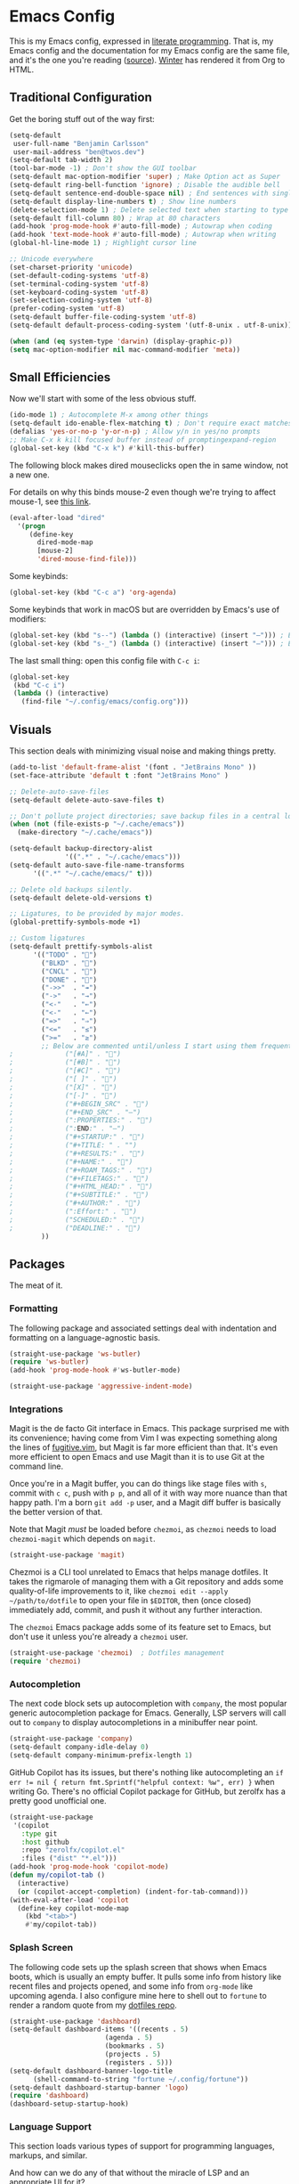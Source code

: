 # The following tags are for twos.dev, which automatically pulls and
# deploys this file to twos.dev/emacs.html.
#+CATEGORY: living document
#+DATE: 2023-02-20
#+FILENAME: config.html
#+TOC: true
#+TYPE: post
#+UPDATED: 2023-03-09

* Emacs Config

This is my Emacs config, expressed in [[https://en.wikipedia.org/wiki/Literate_programming][literate programming]]. That is,
my Emacs config and the documentation for my Emacs config are the same
file, and it's the one you're reading ([[https://github.com/glacials/dotfiles/blob/main/dot_config/emacs/config.org][source]]). [[https://twos.dev/winter][Winter]] has rendered it
from Org to HTML.

# TODO: Add syntax highlighting for emacs-lisp

** Traditional Configuration
Get the boring stuff out of the way first:

#+BEGIN_SRC emacs-lisp
  (setq-default
   user-full-name "Benjamin Carlsson"
   user-mail-address "ben@twos.dev")
  (setq-default tab-width 2)
  (tool-bar-mode -1) ; Don't show the GUI toolbar
  (setq-default mac-option-modifier 'super) ; Make Option act as Super
  (setq-default ring-bell-function 'ignore) ; Disable the audible bell
  (setq-default sentence-end-double-space nil) ; End sentences with single spaces
  (setq-default display-line-numbers t) ; Show line numbers
  (delete-selection-mode 1) ; Delete selected text when starting to type
  (setq-default fill-column 80) ; Wrap at 80 characters
  (add-hook 'prog-mode-hook #'auto-fill-mode) ; Autowrap when coding
  (add-hook 'text-mode-hook #'auto-fill-mode) ; Autowrap when writing
  (global-hl-line-mode 1) ; Highlight cursor line

  ;; Unicode everywhere
  (set-charset-priority 'unicode)
  (set-default-coding-systems 'utf-8)
  (set-terminal-coding-system 'utf-8)
  (set-keyboard-coding-system 'utf-8)
  (set-selection-coding-system 'utf-8)
  (prefer-coding-system 'utf-8)
  (setq-default buffer-file-coding-system 'utf-8)
  (setq-default default-process-coding-system '(utf-8-unix . utf-8-unix))

  (when (and (eq system-type 'darwin) (display-graphic-p))
  (setq mac-option-modifier nil mac-command-modifier 'meta))
#+END_SRC

** Small Efficiencies
Now we'll start with some of the less obvious stuff.

#+BEGIN_SRC emacs-lisp
  (ido-mode 1) ; Autocomplete M-x among other things
  (setq-default ido-enable-flex-matching t) ; Don't require exact matches in ido-mode
  (defalias 'yes-or-no-p 'y-or-n-p) ; Allow y/n in yes/no prompts
  ;; Make C-x k kill focused buffer instead of promptingexpand-region
  (global-set-key (kbd "C-x k") #'kill-this-buffer)
#+END_SRC

The following block makes dired mouseclicks open the in same window,
not a new one.

For details on why this binds mouse-2 even though we're trying to
affect mouse-1, see [[https://emacs.stackexchange.com/questions/35536/dired-mouse-click-open-folder-in-the-same-window][this link]].
  
#+BEGIN_SRC emacs-lisp
  (eval-after-load "dired"
    '(progn
       (define-key
         dired-mode-map
         [mouse-2]
         'dired-mouse-find-file)))
#+END_SRC

Some keybinds:

#+BEGIN_SRC emacs-lisp
  (global-set-key (kbd "C-c a") 'org-agenda)
#+END_SRC

Some keybinds that work in macOS but are overridden by Emacs's use of modifiers:

#+begin_src emacs-lisp
  (global-set-key (kbd "s--") (lambda () (interactive) (insert "–"))) ; En dash
  (global-set-key (kbd "s-_") (lambda () (interactive) (insert "—"))) ; Em dash
#+end_src

  The last small thing: open this config file with =C-c i=:

#+BEGIN_SRC emacs-lisp
  (global-set-key
   (kbd "C-c i")
   (lambda () (interactive)
     (find-file "~/.config/emacs/config.org")))
#+END_SRC

** Visuals
This section deals with minimizing visual noise and making things pretty.

#+BEGIN_SRC emacs-lisp
  (add-to-list 'default-frame-alist '(font . "JetBrains Mono" ))
  (set-face-attribute 'default t :font "JetBrains Mono" )
#+END_SRC

#+BEGIN_SRC emacs-lisp
  ;; Delete-auto-save-files
  (setq-default delete-auto-save-files t)

  ;; Don't pollute project directories; save backup files in a central location.
  (when (not (file-exists-p "~/.cache/emacs"))
    (make-directory "~/.cache/emacs"))

  (setq-default backup-directory-alist
                '((".*" . "~/.cache/emacs")))
  (setq-default auto-save-file-name-transforms
        '((".*" "~/.cache/emacs/" t)))

  ;; Delete old backups silently.
  (setq-default delete-old-versions t)

  ;; Ligatures, to be provided by major modes.
  (global-prettify-symbols-mode +1)

  ;; Custom ligatures
  (setq-default prettify-symbols-alist
        '(("TODO" . "")
          ("BLKD" . "")        
          ("CNCL" . "")
          ("DONE" . "")
          ("->>"  . "↠")
          ("->"   . "→")
          ("<-"   . "←")
          ("<-"   . "←")
          ("=>"   . "⇒")
          ("<="   . "≤")
          (">="   . "≥")
          ;; Below are commented until/unless I start using them frequently.
  ;				("[#A]" . "")
  ;				("[#B]" . "")
  ;				("[#C]" . "")
  ;				("[ ]" . "")
  ;				("[X]" . "")
  ;				("[-]" . "")
  ;				("#+BEGIN_SRC" . "")
  ;				("#+END_SRC" . "―")
  ;				(":PROPERTIES:" . "")
  ;				(":END:" . "―")
  ;				("#+STARTUP:" . "")
  ;				("#+TITLE: " . "")
  ;				("#+RESULTS:" . "")
  ;				("#+NAME:" . "")
  ;				("#+ROAM_TAGS:" . "")
  ;				("#+FILETAGS:" . "")
  ;				("#+HTML_HEAD:" . "")
  ;				("#+SUBTITLE:" . "")
  ;				("#+AUTHOR:" . "")
  ;				(":Effort:" . "")
  ;				("SCHEDULED:" . "")
  ;				("DEADLINE:" . "")
          ))
#+END_SRC

** Packages

The meat of it.

*** Formatting

The following package and associated settings deal with indentation and
formatting on a language-agnostic basis.

#+BEGIN_SRC emacs-lisp
  (straight-use-package 'ws-butler)
  (require 'ws-butler)
  (add-hook 'prog-mode-hook #'ws-butler-mode)
#+END_SRC

#+BEGIN_SRC emacs-lisp
    (straight-use-package 'aggressive-indent-mode)
#+END_SRC

*** Integrations

Magit is the de facto Git interface in Emacs. This package surprised
me with its convenience; having come from Vim I was expecting
something along the lines of [[https://github.com/tpope/vim-fugitive][fugitive.vim]], but Magit is far more
efficient than that. It's even more efficient to open Emacs and use
Magit than it is to use Git at the command line.

Once you're in a Magit buffer, you can do things like stage files with
=s=, commit with =c c=, push with =p p=, and all of it with way more
nuance than that happy path. I'm a born =git add -p= user, and a Magit
diff buffer is basically the better version of that.

Note that Magit /must/ be loaded before =chezmoi=, as =chezmoi= needs
to load =chezmoi-magit= which depends on =magit=.

#+BEGIN_SRC emacs-lisp
  (straight-use-package 'magit)
#+END_SRC

Chezmoi is a CLI tool unrelated to Emacs that helps manage dotfiles.
It takes the rigmarole of managing them with a Git repository and adds
some quality-of-life improvements to it, like ~chezmoi edit --apply
~/path/to/dotfile~ to open your file in =$EDITOR=, then (once closed)
immediately add, commit, and push it without any further interaction.

The =chezmoi= Emacs package adds some of its feature set to Emacs, but
don't use it unless you're already a =chezmoi= user.

#+BEGIN_SRC emacs-lisp
  (straight-use-package 'chezmoi)  ; Dotfiles management
  (require 'chezmoi)
#+END_SRC

*** Autocompletion

The next code block sets up autocompletion with =company=, the most
popular generic autocompletion package for Emacs. Generally, LSP
servers will call out to =company= to display autocompletions in a
minibuffer near point.

#+BEGIN_SRC emacs-lisp
  (straight-use-package 'company)
  (setq-default company-idle-delay 0)
  (setq-default company-minimum-prefix-length 1)
#+END_SRC

GitHub Copilot has its issues, but there's nothing like autocompleting
an ~if err != nil { return fmt.Sprintf("helpful context: %w", err) }~
when writing Go. There's no official Copilot package for GitHub, but
zerolfx has a pretty good unofficial one.

#+BEGIN_SRC emacs-lisp
  (straight-use-package
   '(copilot
     :type git
     :host github
     :repo "zerolfx/copilot.el"
     :files ("dist" "*.el")))
  (add-hook 'prog-mode-hook 'copilot-mode)
  (defun my/copilot-tab ()
    (interactive)
    (or (copilot-accept-completion) (indent-for-tab-command)))
  (with-eval-after-load 'copilot
    (define-key copilot-mode-map
      (kbd "<tab>")
      #'my/copilot-tab))
#+END_SRC

*** Splash Screen

The following code sets up the splash screen that shows when Emacs
boots, which is usually an empty buffer. It pulls some info from
history like recent files and projects opened, and some info from
=org-mode= like upcoming agenda. I also configure mine here to shell
out to =fortune= to render a random quote from my [[https://github.com/glacials/dotfiles][dotfiles repo]].

#+BEGIN_SRC emacs-lisp
   (straight-use-package 'dashboard)
   (setq-default dashboard-items '((recents . 5)
                           (agenda . 5)
                           (bookmarks . 5)
                           (projects . 5)
                           (registers . 5)))
   (setq-default dashboard-banner-logo-title
         (shell-command-to-string "fortune ~/.config/fortune"))
   (setq-default dashboard-startup-banner 'logo)
   (require 'dashboard)
   (dashboard-setup-startup-hook)
#+END_SRC

*** Language Support
This section loads various types of support for programming languages, markups, and similar.

And how can we do any of that without the miracle of LSP and an appropriate UI for it?

#+BEGIN_SRC emacs-lisp
  (straight-use-package 'lsp-mode)
  (straight-use-package 'lsp-ui)
#+END_SRC

#+begin_src emacs-lisp
  (straight-use-package 'flycheck)
#+end_src

For Go, we need to do some work to automatically run =gofmt= and friends:

#+BEGIN_SRC emacs-lisp
    (straight-use-package 'go-mode)
    (defun lsp-go-install-save-hooks ()
      (add-hook 'before-save-hook #'lsp-format-buffer t t)
      (add-hook 'before-save-hook #'lsp-organize-imports t t))
    (add-hook 'go-mode-hook #'lsp-go-install-save-hooks)
    (add-hook 'go-mode-hook #'lsp-deferred)
#+END_SRC

For YAML:

#+BEGIN_SRC emacs-lisp
  (straight-use-package 'yaml-mode)
  (require 'yaml-mode)
  (add-to-list 'auto-mode-alist '("\\.yml\\'" . yaml-mode))
  (add-hook 'yaml-mode-hook
            '(lambda ()
               (define-key yaml-mode-map "\C-m" 'newline-and-indent)))
#+END_SRC

  Finally, some support for miscellaneous languages whose packages have
  good enough defaults that I don't need to configure anything.

#+BEGIN_SRC emacs-lisp
  (straight-use-package 'dockerfile-mode)
  (straight-use-package 'git-modes)
  (straight-use-package 'hcl-mode)
  (straight-use-package 'terraform-mode)
#+END_SRC

*** Display
A beautiful editor is important to me whether it was made in 2015 or 1976.

I started my Emacs journey with [[https://doomemacs.org][Doom]] and eventually migrated to
vanilla, but missed the Doom themeset. Thankfully, Doom is very
modular and much of their custom code is available as individual
packages. I import and use =doom-monokai-pro=; in some way shape or
form I've been using Monokai on and off for well over a decade.

#+BEGIN_SRC emacs-lisp
  (straight-use-package 'doom-themes)
  (setq-default doom-themes-enable-bold t doom-themes-enable-italic t)
  (load-theme 'doom-monokai-pro t)
#+END_SRC

Another great Doom feature is the modeline, which brings the default
Emacs mode line up to date with the modern world in terms of design
and showing information in a considerate manner.

#+BEGIN_SRC emacs-lisp
  (straight-use-package 'doom-modeline)
  (require 'doom-modeline)
  (doom-modeline-mode 1)
#+END_SRC

Marginalia adds Emacs function docstrings to the live suggestions in
the =M-x= menu; a must-have for any beginner.

#+BEGIN_SRC emacs-lisp
  (straight-use-package 'marginalia)
  (marginalia-mode)
#+END_SRC

And some final small tweaks:

#+BEGIN_SRC emacs-lisp
  ;; Color-coordinate each pair of parentheses
  (straight-use-package 'rainbow-delimiters)
  (add-hook 'prog-mode-hook #'rainbow-delimiters-mode)

  ;; Colorize mentions of colors in files
  (straight-use-package 'rainbow-mode)

  ;; Show Git changes in the gutter
  (straight-use-package 'diff-hl)
  (global-diff-hl-mode)

  ;; Show trailing whitespace
  (straight-use-package  'whitespace)
#+END_SRC

*** System Tweaks

When Emacs is booted it inherits a copy of the environment it was
created in. This is fine when you run =emacs= from the command line,
but when you start Emacs from somewhere like the macOS dock, it's
missing a lot.

The most important missing variable is =$PATH=, as it means Emacs
can't access any CLI tools installed with Homebrew, Go, or the
like. This includes Chezmoi, =gopls=, a modern version of Git, etc.

The following code block installs =exec-path-from-shell=, which
fetches environment info from the shell and copies it into Emacs
explicitly.

#+BEGIN_SRC emacs-lisp
  (straight-use-package 'exec-path-from-shell)
  (when (memq window-system '(mac ns x)) (exec-path-from-shell-initialize))
#+END_SRC

=highlight-indent-guides= makes indentation levels visually distinct
columns down down the left side of the file, making it easy to tell at
a glance whether something 50 lines away is at a given indentation
level.

#+BEGIN_SRC emacs-lisp
  (straight-use-package 'highlight-indent-guides)
  (add-hook 'prog-mode-hook 'highlight-indent-guides-mode)
#+END_SRC

The following code starts the Emacs server. This allows future
invocations of =emacs= to open in the existing instance rather than
starting a new one.

#+BEGIN_SRC emacs-lisp
  (load "server")
  (unless (server-running-p) (server-start))
#+END_SRC

=mac-pseudo-daaemon= goes one step further by refusing to stop the
server even after the application quits. This prevents an error when
invoking Emacs from the command line without the application already
running, as the Emacs command line isn't integrated with macOS well
enough to boot the app bundle in that case.

I have this disabled because it does this by pretending to quit the
application without actually doing so, so if you actually want to quit
Emacs you have to do a weird song and dance. While starting out on
Emacs I'm finding that I want to completely quit it often to make sure
my startup configs still work as intended, so the benefit wasn't worth
the sacrifice. This may change later.

#+BEGIN_SRC emacs-lisp
  ;; (straight-use-package 'mac-pseudo-daemon)
  ;; (mac-psuedo-daemon-mode)
#+END_SRC

*** Org Mode

Org Mode has already been loaded by the =straight.el= package in
=init.el= (that's how the Org file you're reading was tangled into an
=.el= file), so we don't need to do that here. Let's set up the rest
of Org.

First, we'll set up some basic configuration.

#+BEGIN_SRC emacs-lisp
  (setq-default org-directory "~/org")
  (setq-default org-default-notes-file (concat org-directory "/notes.org"))
  (setq-default org-agenda-files '("~/org/notes.org" "~/sync/org-roam"))
#+END_SRC

And clean it up visually a bit:

#+BEGIN_SRC emacs-lisp
  ; Hide the first n-1 asterisks in level n headings
  (setq-default org-startup-indented t)

  ; Don't wrap lines in plaintext exports of Org files
  (setq-default org-export-preserve-breaks nil)
  (setq-default org-ascii-text-width 99999)
#+END_SRC

Now, for some shortcuts to skip around Org Mode.

#+BEGIN_SRC emacs-lisp
  ;; Access org-mode index with C-c o
  (global-set-key
   (kbd "C-c o")
   (lambda ()
     (interactive)
     (find-file "~/org/notes.org")))

  ;; Drag and drop images into Org mode
  (straight-use-package 'org-download)
  (require 'org-download)
  (add-hook 'dired-mode-hook 'org-download-enable)
#+END_SRC

Capture is a feature built into Org Mode that allows quick insertion
to your notes no matter what file you're currently editing. This code
block sets =C-c c= as a capture shortcut and defines a couple of
capture templates to choose from. Starting here, you'll see that my
preferred way of using Org to take notes is to have a giant date tree
in my main Org file that looks like this:

#+BEGIN_SRC org
  ,* Daily log
  ,** 2023
  ,*** 2023-02 February
  ,**** 2023-02-01 Wednesday
  ,***** Here lie notes for this day
  ,***** These notes might stay top-level
  ,****** Or be nested very deeply
  ,***** TODO And I'll probably have some tasks as well
  ,***** DONE Including finished ones
#+END_SRC

Here's how we'll set up the templates. =C-c c t= to create a new TODO
entry, or =C-c c h= to create a new generic note.

#+BEGIN_SRC emacs-lisp
  (global-set-key (kbd "C-c c") 'org-capture)
  (setq-default org-capture-templates
        '(("t"
           "Task"
           entry
           (file+olp+datetree
            "~/org/notes.org"
            "Daily log")
           "* TODO %?")
          ("h"
           "Headline"
           entry
           (file+olp+datetree
            "~/org/notes.org"
            "Daily log")
           "* %?")
          ("m"
           "Meeting"
           entry
           (file+olp+datetree
            "~/org/notes.org"
            "Daily log")
           "* %t %? :meeting:")))
#+END_SRC

By default, the Org refile command (=C-c C-w=) can only refile to
shallow headlines. I currently use headlines for just about every line
of notes I take from small jots to tasks to actual headlines, so it's
important for me to be able to refile to any depth.

(I'm trying to break this habit. I don't have the foresight to know
when a note will need subnotes inside it. I'm also confused about why
Org only supports tasks in headlines by default. Let me know if you
can help me with either of these things.)

#+BEGIN_SRC emacs-lisp
   (setq-default org-refile-targets
         '((nil :maxlevel . 99) (org-agenda-files :maxlevel . 99)))
#+END_SRC

Speaking of headlines, let's clean up the display of a collapsed
headline a bit:

#+BEGIN_SRC emacs-lisp
  (setq-default org-ellipsis "⤵")
#+END_SRC

  We'll also set up our preferred TODO keywords, and have Org autosave
  our Org file whenever we update a TODO item.

#+BEGIN_SRC emacs-lisp
  (advice-add 'org-todo :after 'org-save-all-org-buffers)
  (setq-default org-todo-keywords
        '(
          (sequence "TODO(t)" "STRT(s)" "BLKD(b)" "|" "DONE(d)" "CNCL(c)")
          (sequence "[ ](T)" "[-](S)" "[?](B)" "|" "[X](D)" "[C](C)")
          ))
#+END_SRC

We'll also add [[https://www.orgroam.com/][Org-roam]], which is like wiki mode for Org mode:

#+begin_src emacs-lisp
  (straight-use-package 'org-roam)
  (straight-use-package 'org-roam-ui)
  (straight-use-package 'emacsql)
  (straight-use-package 'emacsql-sqlite)
  (setq-default org-roam-directory "~/sync/org-roam")
  (org-roam-db-autosync-mode)
  (setq-default org-roam-completion-everywhere t)
#+end_src

And add some more Org packages:

#+BEGIN_SRC emacs-lisp
  ;; Various visual improvements to Org
  (straight-use-package 'org-modern)
  (add-hook 'org-mode-hook #'org-modern-mode)
  (add-hook 'org-agenda-finalize-hook #'org-modern-agenda)
#+END_SRC

It's time to get serious about the date tree. Because I'm always
logging notes in a nested headline for today, I want it to be easy to
get there. Capture helps us /put things/ there, but I often want to
see the whole day's notes with context, edit previous entries, etc.

First, we'll define a function =datetree-dates= to generate the title
for today's date tree headline.

#+BEGIN_SRC emacs-lisp
  (defun datetree-dates ()
    (let (dates
          (day (string-to-number (format-time-string "%d")))
          (month (string-to-number (format-time-string "%m")))
          (year (string-to-number (format-time-string "%Y"))))
      (dotimes (i 365)
        (push
         (format-time-string
          "%F %A"
          (encode-time 1 1 0 (- day i) month year))
         dates))
      (nreverse dates)))
#+END_SRC

Then we'll define =datetree-jump= to jump to that item in the current
buffer's date tree.

 #+BEGIN_SRC emacs-lisp  
   (defun datetree-jump ()
     (interactive)
     (let ((point (point)))
       (catch 'found (goto-char (point-max))
              (while (outline-previous-heading)
                (let* ((hl (org-element-at-point))
                       (title (org-element-property :raw-value hl)))
                  (when (member title (datetree-dates))
                    (org-show-context)
                    (setq-default point (point))
                    (throw 'found t)))))
       (goto-char point)))
#+END_SRC

We'll wrap =datetree-jump= with a new function we'll call =open-today=
to open the default Org file which has that date tree in it, then
call =datetree-jump=.

#+BEGIN_SRC emacs-lisp
  (defun open-today () ; Open org file to today
    (interactive)
    (find-file org-default-notes-file)
    (datetree-jump))
#+END_SRC

Finally, we'll bring it all together with =C-c t= to open the default
Org file, generate a heading for today's log if needed, and jump to
it.

#+BEGIN_SRC emacs-lisp
  ;; Jump to today in the date tree with C-c t
  (global-set-key (kbd "C-c t") 'open-today)
#+END_SRC

This last section of my Org config is still in progress, but the goal
is to get my calendar and email readable and writable inside Emacs.

#+BEGIN_SRC emacs-lisp
  ;; Required to not get prompted for Touch ID every boot
  (setq-default plstore-cache-passphrase-for-symmetric-encryption t)

  (straight-use-package 'org-gcal)
  (setq
   org-gcal-client-id
   (string-trim
    (shell-command-to-string
     "op item get 'Emacs Google Client' --fields username"))
   org-gcal-client-secret
   (string-trim
    (shell-command-to-string
     "op item get 'Emacs Google Client' --fields password"))
   org-gcal-fetch-file-alist '(("ben@twos.dev" .  "~/org/schedule.org")))
  (require 'org-gcal)
#+END_SRC

*** Project management

Because Emacs runs as a daemon with any number of frames connected to
it, it doesn't place the same emphasis on a working directory as
editors like Vim.

This makes things a bit sticky when e.g. trying to open a new file
while looking at =~/myproject/config/dev.yml=; you'd generally expect
the starting directory for the search to be =~/myproject=, but Emacs
instead starts at =~/myproject/config=, not knowing the difference in
significance between the two and being unable to lean on a stable
working directory given that you also have =~/anotherproject/main.go=
open in another buffer.

[[https://github.com/bbatsov/projectile][=projectile=]] is a fantastic Emacs package that fixes this. At its most
basic level it brings a hidden Emacs feature (=project.el=) into the
limelight and attaches a bunch of modern quality-of-life improvements
to it. It uses a combination of autodetection and prompts to establish
what project a given file belongs to.

With that new relationship comes project-scoped commands and actions,
like fuzzy jump-to-file, jumping between a file and its counterpart
test file, closing every buffer for a project, etc.

#+BEGIN_SRC emacs-lisp
  (straight-use-package 'projectile)
  (require 'projectile)
  (define-key projectile-mode-map (kbd "s-p") 'projectile-command-map)
  (projectile-mode +1)
#+END_SRC

*** Newbie Helpers

These packages help me out as a new Emacs user.

#+BEGIN_SRC emacs-lisp
  ;; Try out packages without installing them
  (straight-use-package 'try)

  ;; Show available key sequence paths forward in minibuffer
  (straight-use-package 'which-key)
  (which-key-mode)
#+END_SRC

*** Efficiencies
Use =C-== to smartly select based on semantics of the language being selected.

#+BEGIN_SRC emacs-lisp
  (straight-use-package 'expand-region)
  (global-set-key (kbd "C-=") 'er/expand-region)
#+END_SRC

Use [[https://github.com/emacsorphanage/god-mode][=god-mode=]], which is like normal mode in Vim but using traditional Emacs
bindings. It has these effects:

- All =C-= are removed from commands (e.g. =x s= performs =C-x C-s=)
- =g= modifies the next keystroke with =M-= (e.g. =g x= performs =M-x=)
- =G= modifies the next keystroke with =C-M-= (e.g. =G x= performs =C-M-x=)
- =SPC= prevents all of the above for the remainder of the key sequence (e.g. =x
  SPC s= performs =C-x s=)
- Starting a key sequence with =C-= stops God mode from affecting that sequence
  (e.g. =C-x C-s= performs itself: =C-x C-s=)
  
#+begin_src emacs-lisp
  (straight-use-package 'god-mode)
  (require 'god-mode)
  (define-key god-local-mode-map (kbd "i") #'god-local-mode)
  (define-key god-local-mode-map (kbd ".") #'repeat)
  (global-set-key (kbd "<escape>") #'god-local-mode)
  (setq-default god-mode-enable-function-key-translation nil) ; Except function keys

  ;; Change cursor to box outside god mode, bar inside it
  (defun my-god-mode-update-cursor-type ()
    (setq-default cursor-type (if (or god-local-mode buffer-read-only) 'box 'bar)))
  (add-hook 'post-command-hook #'my-god-mode-update-cursor-type)
#+end_src

*** Modern Niceties
Emacs was written in 1976, and it takes a bit of configuration to get
up to speed with modern standard practices.

  =savehist= generically allows saving minibuffer histories (e.g.
  frecency data) across restarts:

#+BEGIN_SRC emacs-lisp
  (straight-use-package 'savehist) ; Save minibuffer histories; pairs with frecency of vertico
#+END_SRC

=undo-fu= makes Emacs's undo feature more modern:

#+BEGIN_SRC emacs-lisp                                        
  (straight-use-package 'undo-fu)
  (global-unset-key (kbd "C-z"))
  (global-set-key (kbd "C-z")   'undo-fu-only-undo)
  (global-set-key (kbd "C-s-z") 'undo-fu-only-redo)
  (straight-use-package 'undo-fu-session)
  (undo-fu-session-global-mode)
#+END_SRC

We'll install [[https://github.com/oantolin/orderless][=orderless=]] for completion:

#+begin_src emacs-lisp
  (straight-use-package 'orderless)
#+end_src

And [[https://github.com/minad/vertico][=vertico=]] for more completion improvements:

#+BEGIN_SRC emacs-lisp
(straight-use-package 'vertico)
(vertico-mode)
#+END_SRC

** The End

Thanks for reading my Emacs config! Please let me know if you have any
questions or improvement suggestions! [[mailto:ben@twos.dev][ben@twos.dev]]
